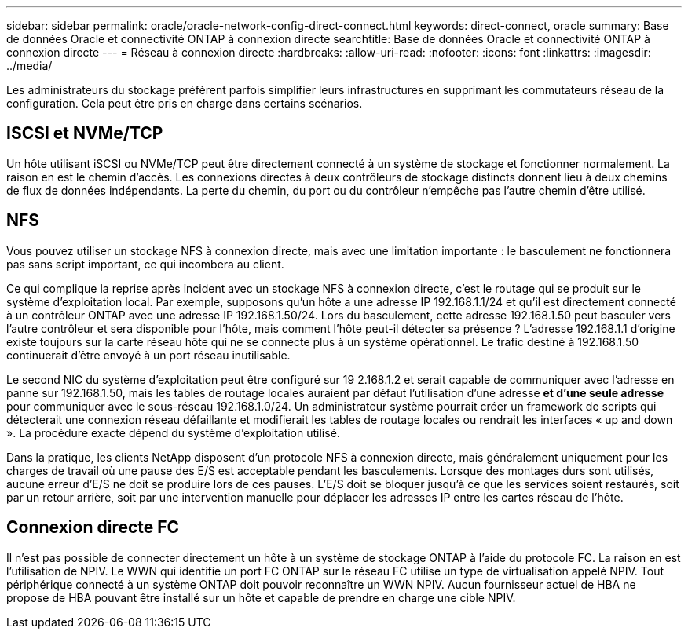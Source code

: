 ---
sidebar: sidebar 
permalink: oracle/oracle-network-config-direct-connect.html 
keywords: direct-connect, oracle 
summary: Base de données Oracle et connectivité ONTAP à connexion directe 
searchtitle: Base de données Oracle et connectivité ONTAP à connexion directe 
---
= Réseau à connexion directe
:hardbreaks:
:allow-uri-read: 
:nofooter: 
:icons: font
:linkattrs: 
:imagesdir: ../media/


[role="lead"]
Les administrateurs du stockage préfèrent parfois simplifier leurs infrastructures en supprimant les commutateurs réseau de la configuration. Cela peut être pris en charge dans certains scénarios.



== ISCSI et NVMe/TCP

Un hôte utilisant iSCSI ou NVMe/TCP peut être directement connecté à un système de stockage et fonctionner normalement. La raison en est le chemin d'accès. Les connexions directes à deux contrôleurs de stockage distincts donnent lieu à deux chemins de flux de données indépendants. La perte du chemin, du port ou du contrôleur n'empêche pas l'autre chemin d'être utilisé.



== NFS

Vous pouvez utiliser un stockage NFS à connexion directe, mais avec une limitation importante : le basculement ne fonctionnera pas sans script important, ce qui incombera au client.

Ce qui complique la reprise après incident avec un stockage NFS à connexion directe, c'est le routage qui se produit sur le système d'exploitation local. Par exemple, supposons qu'un hôte a une adresse IP 192.168.1.1/24 et qu'il est directement connecté à un contrôleur ONTAP avec une adresse IP 192.168.1.50/24. Lors du basculement, cette adresse 192.168.1.50 peut basculer vers l'autre contrôleur et sera disponible pour l'hôte, mais comment l'hôte peut-il détecter sa présence ? L'adresse 192.168.1.1 d'origine existe toujours sur la carte réseau hôte qui ne se connecte plus à un système opérationnel. Le trafic destiné à 192.168.1.50 continuerait d'être envoyé à un port réseau inutilisable.

Le second NIC du système d'exploitation peut être configuré sur 19 2.168.1.2 et serait capable de communiquer avec l'adresse en panne sur 192.168.1.50, mais les tables de routage locales auraient par défaut l'utilisation d'une adresse *et d'une seule adresse* pour communiquer avec le sous-réseau 192.168.1.0/24. Un administrateur système pourrait créer un framework de scripts qui détecterait une connexion réseau défaillante et modifierait les tables de routage locales ou rendrait les interfaces « up and down ». La procédure exacte dépend du système d'exploitation utilisé.

Dans la pratique, les clients NetApp disposent d'un protocole NFS à connexion directe, mais généralement uniquement pour les charges de travail où une pause des E/S est acceptable pendant les basculements. Lorsque des montages durs sont utilisés, aucune erreur d'E/S ne doit se produire lors de ces pauses. L'E/S doit se bloquer jusqu'à ce que les services soient restaurés, soit par un retour arrière, soit par une intervention manuelle pour déplacer les adresses IP entre les cartes réseau de l'hôte.



== Connexion directe FC

Il n'est pas possible de connecter directement un hôte à un système de stockage ONTAP à l'aide du protocole FC. La raison en est l'utilisation de NPIV. Le WWN qui identifie un port FC ONTAP sur le réseau FC utilise un type de virtualisation appelé NPIV. Tout périphérique connecté à un système ONTAP doit pouvoir reconnaître un WWN NPIV. Aucun fournisseur actuel de HBA ne propose de HBA pouvant être installé sur un hôte et capable de prendre en charge une cible NPIV.
